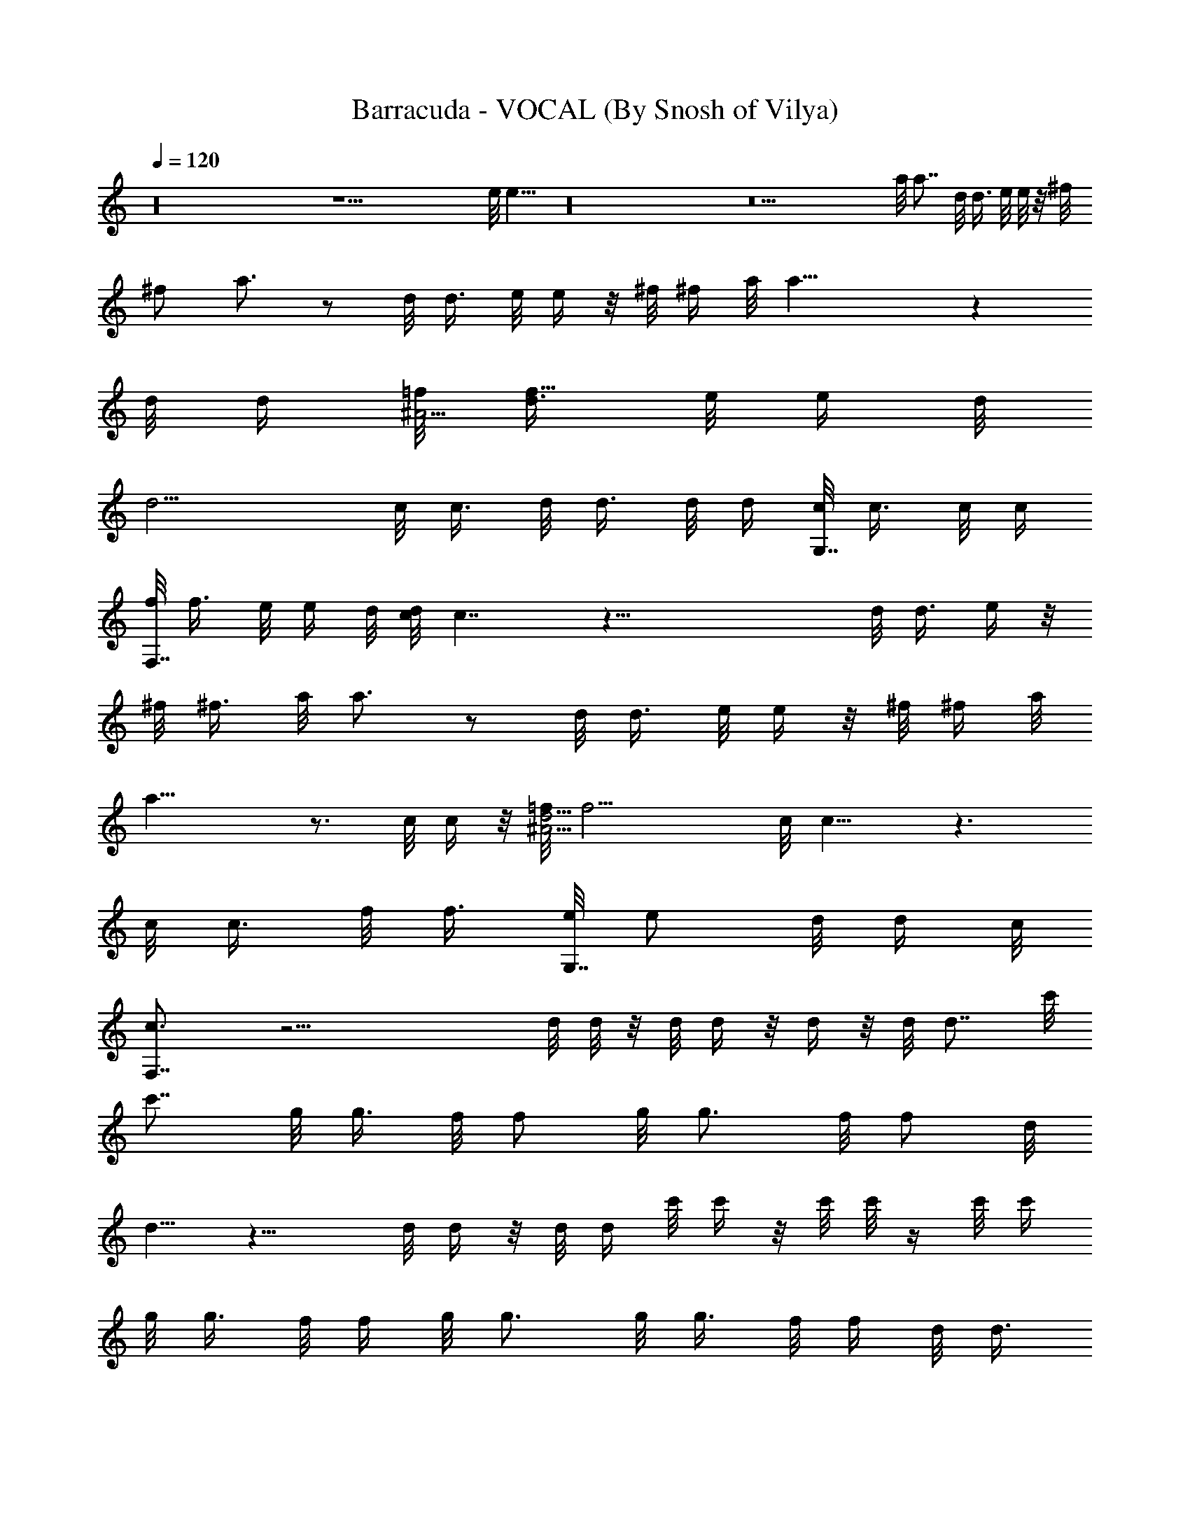 X:1
T:Barracuda - VOCAL (By Snosh of Vilya)
Z:Heart
L:1/4
Q:120
K:C
z16 z27/2 e/8 e13/8 z16 z11 a/8 [a7/8z3/4] d/8 d3/8 e/8 e/8 z/8 ^f/8
[^f/2z3/8] a3/4 z/2 d/8 [d3/8z/4] e/8 e/4 z/8 ^f/8 ^f/4 a/8 a21/8 z
d/8 [d/4z/8] [=f/8^A17/4] [d3/8f33/8z/8] e/8 [e/4z/8] d/8
[d11/4z19/8] c/8 [c3/8z/4] d/8 d3/8 d/8 d/4 [c/8G,7/8] c3/8 c/8 c/4
[f/8F,7/8] f3/8 e/8 [e/4z/8] d/8 [d/8c/8] c7/4 z41/8 d/8 d3/8 e/4 z/8
^f/8 [^f3/8z/4] a/8 a3/4 z/2 d/8 [d3/8z/4] e/8 e/4 z/8 ^f/8 ^f/4 a/8
a21/8 z3/4 c/8 c/4 z/8 [=f/8^A17/4d17/4] [f15/4z/4] c/8 c11/8 z3/2
c/8 c3/8 f/8 [f3/8z/4] [e/8G,7/8] [e/2z3/8] d/8 [d/4z/8] c/8
[c3/2F,7/8] z23/4 d/8 d/8 z/8 d/8 d/4 z/8 d/4 z/8 d/8 [d7/8z3/4] c'/8
[c'7/8z3/4] g/8 [g3/8z/8] f/8 f/2 g/8 [g3/4z5/8] f/8 [f/2z3/8] d/8
d5/8 z15/8 d/8 d/4 z/8 d/8 d/4 c'/8 c'/4 z/8 c'/8 c'/8 z/4 c'/8 c'/4
g/8 [g3/8z/4] f/8 f/4 g/8 g3/4 g/8 [g3/8z/8] f/8 [f/4z/8] d/8 d3/8
z5/4 d/8 d/8 z/8 d/8 d/4 z/8 d3/8 e/8 [e11/8z5/4] d/8 [d5/4z9/8] c'/8
[c'11/8z5/4] a9/8 a/8 [a5/8z/2] g/8 [g3/8z/4] f/8 [f3/8z/4] g/8 g/2
[f/8d/8] [f/4d/8] d/8 d17/8 d/8 d3/4 a/8 [a/2z/4] d/8 d/2 z9/8 c/8
c3/8 c/8 c/8 z/8 c/8 c3/8 d5/8 z5 a/8 [a/2z/4] g/8 [g/2z3/8] f/8
f19/8 z16 z11/4 d/8 [d3/8z/4] e/8 e/4 z/8 ^f/8 [^f3/8z/4] a/8 a3/4
z/2 d/8 [d3/8z/4] e/8 e/4 ^f/8 ^f/4 z/8 a/8 a21/8 z3/8 e/8 [e3/8z/4]
=f/8 [f/4z/8] e/8 [e/4z/8] [d/8^A17/4] [d17/4z/8] [f4z11/4] c/8 c/8
z/4 c/8 c/8 z/8 c/8 c/8 z/8 f/8 [G,7/8f/2z3/8] e/8 e/4 z/8
[c/2F,3/4z3/8] d/8 d7/4 z5/2 c/8 [c3/8z/4] d/8 [d3/8z/4] c/8
[c5/8z/2] C/8 D/8 z/8 C/8 z/8 [C/8] z/8 D/8 z/8 C/8 D/8 [C/4z/8]
[D/4z/8] C/8 d/8 [d/2z3/8] e/8 e/2 z/4 ^f5/8 z/4 a5/8 z5/8 d/8
[d3/8z/4] e/8 e/4 z/8 ^f/8 ^f/8 z/8 a/8 a17/8 z/2 d/8 d/4
[=f/8^A17/4] [d/4f17/4e/8] [e/4z/8] d/8 [d11/2z31/8] G,3/4 F,7/8 z/2
f/8 f/2 z/4 c/8 c/8 z/8 c/8 c9/8 z21/8 d/8 d/4 z/8 d/8 d/4 z/8 d/8
d/4 d/8 [d7/8z3/4] c'/8 [c'7/8z3/4] g/8 [g3/8z/4] f/8 [f3/8z/4] ^d/8
[^d/8g/8] g5/8 z/8 f/8 [f/4z/8] =d/8 d7/8 z d/8 d/4 d/8 d/4 d/8 d/4
z/2 d/8 [d/2z3/8] c'/8 c'/2 z/4 g/8 [g3/8z/4] f/8 [f/2z3/8] g/8 g/2
z/4 [a/4z/8] g/8 [g3/8z/8] f/8 [f/4z/8] d/8 d z/2 d/8 d/8 z/8 d/8 d/8
z/8 d/8 [d3/8z/4] e/8 e5/4 d/8 [d11/8z5/4] c'/8 [c'5/4z9/8] a/8 a z/8
a/8 [a/2z3/8] g/8 [g3/8z/4] f/8 f3/8 [d/2z3/8] g/8 [g/4z/8] f/8 f/8
d/8 d15/8 z a/8 a15/8 c/8 c/4 z/8 c/8 c/8 z/8 c/8 [c/2z/4] d/8 d3/8
z109/8 [f/8D/8] [f9/8D9/8] g/8 [E/8g9/8] E7/8 z/8 a/8 [F/8a9/8] F9/8
[E/8g/8] [Eg7/8] z3/8 [f/8D/8] [f3/8D/4e/8C/8] [e3/8C3/8] z/8
[A,/8d/8] [A,3/4d5/8] z/4 [D/8f/8] [D7/8f] z/4 [g/8E/8] [g7/8E] z/8
[a/8F/8] [a5/4F5/4z9/8] G/8 [b/8G9/8] b9/8 z/8 [c'/8=A/8] [c'3/8A/2]
[b/8G/8] [b/2G3/8z/4] [a/8F/8] [a3/8F3/8z/4] [b/8E/8] [b3/8E/8]
[a/8F/8] [a9/8F] z3 a/8 [a/2z3/8] g/8 g3/8 [f/2z3/8] g/8 [g/2z/4] f/8
[f/2z3/8] g/8 [g7/8z3/4] f/8 [f3/8z/4] d23/8 f/8 [f/8c/8] c7/8 z21/8
[f/8D/8] [fD9/8] z/8 [g/8E/8] [g9/8E] z/8 [a/8F/8] [aF9/8] z/4
[E/8g/8] [E7/8g] z/4 [f/8D/8] [f3/8D3/8z/8] [e/8C/8] [e3/8C3/8] z/8
[A,7/8d/8] d3/4 [D/8f/8] [D/4f3/8] z/8 [g/4E/8] E/4 [g/8E/8] [g/4E/4]
z/8 [F/8a/8] [F/4a/4] [E/8g/8] [E/4g/4] [D/8f/8] [D3/4f3/4]  z/8 
z3/4 [f/8g/8] [a/8f/8g/8] [a/2z/4] g/8 g3/8 [f/2z/4] g/8 g3/8 z/8
[f/8g/8] [f/8g5/4] z7/8 f/8 [f5/8z/4] d/8 d5/8 z89/8 c'/8 c'19/8 z/8
c'/8 [c'/2z3/8] a/8 a/4 ^d/8 [^d21/8z5/2] =d/8 d/4 c'3/8 z/8 f/8 f/8
z/8 f/8 f/4 z/8 [g/2z3/8] b/8 [b3/4z5/8] c'/8 c'3/8 z/8 d/8 [d/2z/4]
g/8 g3/4 g/8 g3/8 a3/8 g/8 g3/8 [a/2f/2z3/8] [b/8g/8] [b3/8g3/8]
[a7/8f7/8] d7/4 z17/4 c'/8 c'5/8 [g/4z/8] d/8 d5/4 z31/8 d/8
[d5/4z9/8] e/8 e9/8 z/8 f/8 [f5/4z9/8] e/8 e5/4 [d/2z3/8] c'/8 c'3/8
a5/8 z/4 d/8 d z/8 e/8 e z/4 f5/4 g/8 g z/8 g/8 g5/8 f/8 f/2 z/4
[g/2z3/8] f/8 [f3/8z/4] d/8 d15/8 z/8 f/8 [f/8d/8] [d/4a3/8z/8] f/8
f/8 [f/4d/8] [d3/8a/8] [a/4z/8] f/8 [f/8d3/8] a/8 [a3/8z/4] f/8
[f/4d/8] [d/4a/8] [a/4f/8] f/8 [f/4d/8] [d3/8a/8] [a/4z/8] f/8
[f/8d3/8] z/8 [c'/2z3/8] f/8 f/4 f/8 [f9/4z17/8] d/8 d23/8 d/8 d3/8
d/8 [d7/8z3/4] [c'z7/8] g/8 [g3/8z/4] f/8 f/4 ^d/8 [^d/8g/8] g5/8 z/8
a11/8 z7/8 =d/8 d/8 z/8 d/8 d/8 z/8 d/8 d/4 z/2 d/8 [d3/8z/4] c'/8
c'5/8 z/8 g/8 g3/8 f/8 [f3/8z/4] g/8 g/2 z/4 a/8 [a/4z/8] g/8
[g/4z/8] f/8 [f/8d/8] d z/2 d/8 d/8 z/8 d/8 d/4 z/8 d/8 d/4 e/8 e5/4
d/8 [d5/4z9/8] c'/8 [c'11/8z9/8] a/8 a9/8 z/8 a/8 [a3/8z/4] g/8
[g/2z3/8] f/8 [f3/8z/4] d/8 [d/2z3/8] g/8 [g/8f/8] f/4 d/8 d15/8
z35/8 g/8 g39/8 g/8 g/4 g/8 g7/8 z/8 g/8 g/8 g/8 [g5/8z/2] [a/4z/8]
g/8 [g/4f/8] [f/2z/4] d/8 d13/8 z17/4 [c'27/4f27/4] z/8 [d55/8a55/8]
z/8 c'53/8 z/4 [a55/8z/8] d55/8 g45/8 z/8 [d3/4z5/8] f5/8 d13/2 z/2
g45/8 d7/8 f/2 d49/8 z3/4 [c'53/8z3/4] g6 z/4 [d53/8z/2] a49/8 z/4
[c'7/2f7/2] [f7/2b7/2] [d7/2^a7/2] [=a27/8d27/8] [c'29/8f7/2]
[f7/2z/8] b27/8 [^a7/2d27/8] z/8 [d29/8=a7/2] c'/8 [c'3/8z/8] d/8
[d3/4z/2] c'3/8 [d7/8z/2] c'3/8 [d7/8z/2] c'3/8 d7/8 

